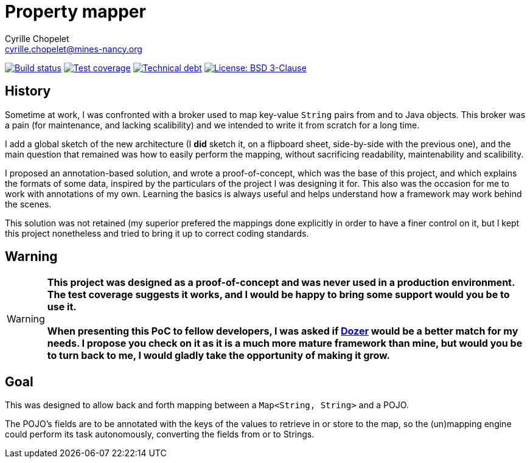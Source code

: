 = Property mapper
Cyrille Chopelet <cyrille.chopelet@mines-nancy.org>

// Set your repository informations here.
:github-user: cyChop
:github-repo: property-mapper
:pom-groupid: org.keyboardplaying
:pom-artifactid: property-mapper
:license-name: BSD 3-Clause
:license-shield: New_BSD
:license-url: http://opensource.org/licenses/BSD-3-Clause

// The badges. Should not require any change.
:url-shields: http://img.shields.io/
:url-sonar: sonar.keyboardplaying.org
image:{url-shields}travis/{github-user}/{github-repo}/master.svg[Build status, link="https://travis-ci.org/{github-user}/{github-repo}"]
image:{url-shields}sonar/http/{url-sonar}/{pom-groupid}:{pom-artifactid}/coverage.svg[Test coverage, link="http://{url-sonar}"]
image:{url-shields}sonar/http/{url-sonar}/{pom-groupid}:{pom-artifactid}/tech_debt.svg[Technical debt, link="http://{url-sonar}"]
image:{url-shields}badge/license-{license-shield}-blue.svg[License: {license-name}, link="{license-url}"]

// Now, the main documentation.
:url-dozer: http://dozer.sourceforge.net/

== History

Sometime at work, I was confronted with a broker used to map key-value ``String`` pairs from and to
Java objects. This broker was a pain (for maintenance, and lacking scalibility) and we intended to
write it from scratch for a long time.

I add a global sketch of the new architecture (I *did* sketch it, on a flipboard sheet, side-by-side
with the previous one), and the main question that remained was how to easily perform the mapping,
without sacrificing readability, maintenability and scalibility.

I proposed an annotation-based solution, and wrote a proof-of-concept, which was the base of this
project, and which explains the formats of some data, inspired by the particulars of the project I
was designing it for. This also was the occasion for me to work with annotations of my own. Learning
the basics is always useful and helps understand how a framework may work behind the scenes.

This solution was not retained (my superior prefered the mappings done explicitly in order to have a
finer control on it, but I kept this project nonetheless and tried to bring it up to correct coding
standards.

== Warning

WARNING: **This project was designed as a proof-of-concept and was never used in a production environment.
The test coverage suggests it works, and I would be happy to bring some support would you be to use
it.** +
 +
**When presenting this PoC to fellow developers, I was asked if {url-dozer}[Dozer] would be a better match
for my needs. I propose you check on it as it is a much more mature framework than mine, but would
you be to turn back to me, I would gladly take the opportunity of making it grow.**

== Goal

This was designed to allow back and forth mapping between a `Map<String, String>` and a POJO.

The POJO's fields are to be annotated with the keys of the values to retrieve in or store to the
map, so the (un)mapping engine could perform its task autonomously, converting the fields from or to
Strings.
